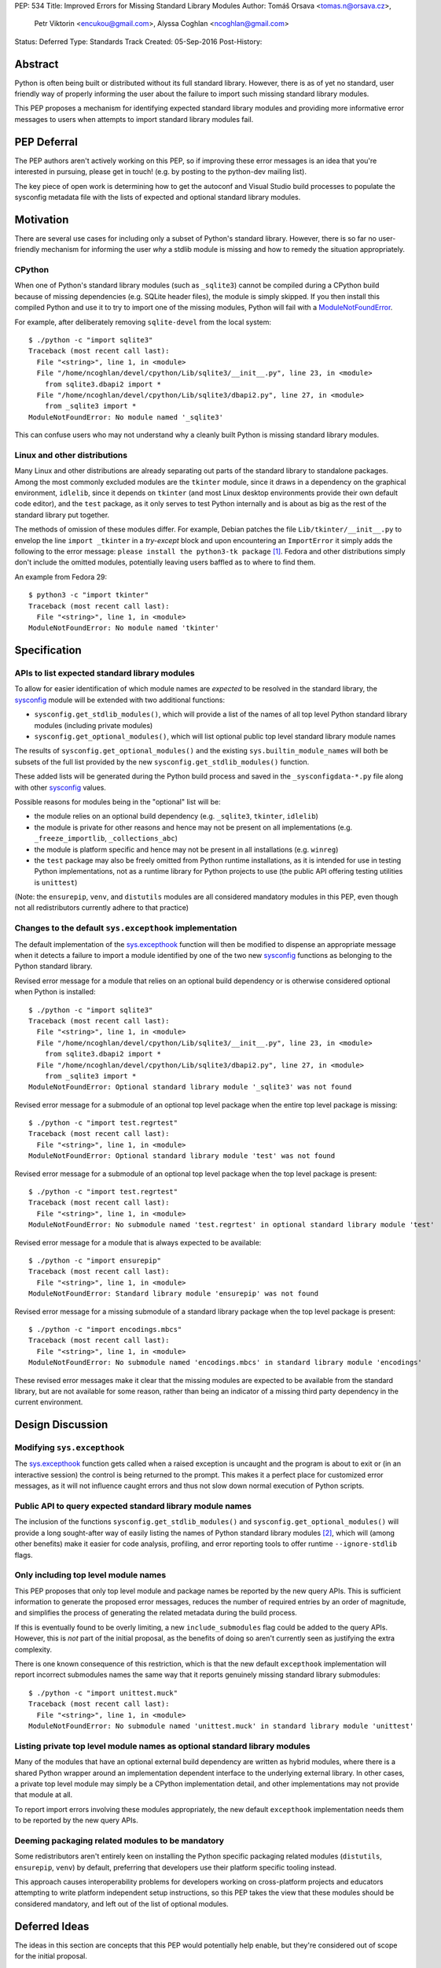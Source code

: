 PEP: 534
Title: Improved Errors for Missing Standard Library Modules
Author: Tomáš Orsava <tomas.n@orsava.cz>,
        Petr Viktorin <encukou@gmail.com>,
        Alyssa Coghlan <ncoghlan@gmail.com>
Status: Deferred
Type: Standards Track
Created: 05-Sep-2016
Post-History:


Abstract
========

Python is often being built or distributed without its full standard library.
However, there is as of yet no standard, user friendly way of properly
informing the user about the failure to import such missing standard library
modules.

This PEP proposes a mechanism for identifying expected standard library modules
and providing more informative error messages to users when attempts to import
standard library modules fail.


PEP Deferral
============

The PEP authors aren't actively working on this PEP, so if improving these
error messages is an idea that you're interested in pursuing, please get in
touch! (e.g. by posting to the python-dev mailing list).

The key piece of open work is determining how to get the autoconf and Visual
Studio build processes to populate the sysconfig metadata file with the lists
of expected and optional standard library modules.


Motivation
==========

There are several use cases for including only a subset of Python's standard
library.  However, there is so far no user-friendly mechanism for informing
the user *why* a stdlib module is missing and how to remedy the situation
appropriately.


CPython
-------

When one of Python's standard library modules (such as ``_sqlite3``) cannot be
compiled during a CPython build because of missing dependencies (e.g. SQLite
header files), the module is simply skipped.  If you then install this compiled
Python and use it to try to import one of the missing modules, Python will fail
with a ModuleNotFoundError_.

.. _ModuleNotFoundError:
   https://docs.python.org/3.7/library/exceptions.html#ModuleNotFoundError

For example, after deliberately removing ``sqlite-devel`` from the local
system::

   $ ./python -c "import sqlite3"
   Traceback (most recent call last):
     File "<string>", line 1, in <module>
     File "/home/ncoghlan/devel/cpython/Lib/sqlite3/__init__.py", line 23, in <module>
       from sqlite3.dbapi2 import *
     File "/home/ncoghlan/devel/cpython/Lib/sqlite3/dbapi2.py", line 27, in <module>
       from _sqlite3 import *
   ModuleNotFoundError: No module named '_sqlite3'

This can confuse users who may not understand why a cleanly built Python is
missing standard library modules.


Linux and other distributions
-----------------------------

Many Linux and other distributions are already separating out parts of the
standard library to standalone packages.  Among the most commonly excluded
modules are the ``tkinter`` module, since it draws in a dependency on the
graphical environment, ``idlelib``, since it depends on ``tkinter`` (and most
Linux desktop environments provide their own default code editor), and the
``test`` package, as it only serves to test Python internally and is about as
big as the rest of the standard library put together.

The methods of omission of these modules differ.  For example, Debian patches
the file ``Lib/tkinter/__init__.py`` to envelop the line ``import _tkinter`` in
a *try-except* block and upon encountering an ``ImportError`` it simply adds
the following to the error message: ``please install the python3-tk package``
[#debian-patch]_.  Fedora and other distributions simply don't include the
omitted modules, potentially leaving users baffled as to where to find them.

An example from Fedora 29::

    $ python3 -c "import tkinter"
    Traceback (most recent call last):
      File "<string>", line 1, in <module>
    ModuleNotFoundError: No module named 'tkinter'



Specification
=============

APIs to list expected standard library modules
----------------------------------------------

To allow for easier identification of which module names are *expected* to be
resolved in the standard library, the `sysconfig`_ module will be extended
with two additional functions:

* ``sysconfig.get_stdlib_modules()``, which will provide a list of the names of
  all top level Python standard library modules (including private modules)
* ``sysconfig.get_optional_modules()``, which will list optional public top level
  standard library module names

The results of ``sysconfig.get_optional_modules()`` and the existing
``sys.builtin_module_names`` will both be subsets of the full list provided by
the new ``sysconfig.get_stdlib_modules()`` function.

These added lists will be generated during the Python build process and saved in
the ``_sysconfigdata-*.py`` file along with other `sysconfig`_ values.

Possible reasons for modules being in the "optional" list will be:

* the module relies on an optional build dependency (e.g. ``_sqlite3``,
  ``tkinter``, ``idlelib``)
* the module is private for other reasons and hence may not be present on all
  implementations (e.g. ``_freeze_importlib``, ``_collections_abc``)
* the module is platform specific and hence may not be present in all
  installations (e.g. ``winreg``)
* the ``test`` package may also be freely omitted from Python runtime
  installations, as it is intended for use in testing Python implementations,
  not as a runtime library for Python projects to use (the public API offering
  testing utilities is ``unittest``)

(Note: the ``ensurepip``, ``venv``, and ``distutils`` modules are all considered
mandatory modules in this PEP, even though not all redistributors currently
adhere to that practice)

.. _`sysconfig`: https://docs.python.org/3/library/sysconfig.html


Changes to the default ``sys.excepthook`` implementation
--------------------------------------------------------

The default implementation of the `sys.excepthook`_ function will then be
modified to dispense an appropriate message when it detects a failure to
import a module identified by one of the two new `sysconfig`_ functions as
belonging to the Python standard library.

.. _`sys.excepthook`: https://docs.python.org/3/library/sys.html#sys.excepthook

Revised error message for a module that relies on an optional build dependency
or is otherwise considered optional when Python is installed::

   $ ./python -c "import sqlite3"
   Traceback (most recent call last):
     File "<string>", line 1, in <module>
     File "/home/ncoghlan/devel/cpython/Lib/sqlite3/__init__.py", line 23, in <module>
       from sqlite3.dbapi2 import *
     File "/home/ncoghlan/devel/cpython/Lib/sqlite3/dbapi2.py", line 27, in <module>
       from _sqlite3 import *
   ModuleNotFoundError: Optional standard library module '_sqlite3' was not found

Revised error message for a submodule of an optional top level package when the
entire top level package is missing::

   $ ./python -c "import test.regrtest"
   Traceback (most recent call last):
     File "<string>", line 1, in <module>
   ModuleNotFoundError: Optional standard library module 'test' was not found

Revised error message for a submodule of an optional top level package when the
top level package is present::

   $ ./python -c "import test.regrtest"
   Traceback (most recent call last):
     File "<string>", line 1, in <module>
   ModuleNotFoundError: No submodule named 'test.regrtest' in optional standard library module 'test'

Revised error message for a module that is always expected to be available::

   $ ./python -c "import ensurepip"
   Traceback (most recent call last):
     File "<string>", line 1, in <module>
   ModuleNotFoundError: Standard library module 'ensurepip' was not found

Revised error message for a missing submodule of a standard library package when
the top level package is present::

   $ ./python -c "import encodings.mbcs"
   Traceback (most recent call last):
     File "<string>", line 1, in <module>
   ModuleNotFoundError: No submodule named 'encodings.mbcs' in standard library module 'encodings'

These revised error messages make it clear that the missing modules are expected
to be available from the standard library, but are not available for some reason,
rather than being an indicator of a missing third party dependency in the current
environment.


Design Discussion
=================

Modifying ``sys.excepthook``
----------------------------

The `sys.excepthook`_ function gets called when a raised exception is uncaught
and the program is about to exit or (in an interactive session) the control is
being returned to the prompt.  This makes it a perfect place for customized
error messages, as it will not influence caught errors and thus not slow down
normal execution of Python scripts.


Public API to query expected standard library module names
----------------------------------------------------------

The inclusion of the functions ``sysconfig.get_stdlib_modules()`` and
``sysconfig.get_optional_modules()`` will provide a long sought-after
way of easily listing the names of Python standard library modules
[#stackoverflow-stdlib]_, which will (among other benefits) make it easier for
code analysis, profiling, and error reporting tools to offer runtime
``--ignore-stdlib`` flags.


Only including top level module names
-------------------------------------

This PEP proposes that only top level module and package names be reported by
the new query APIs. This is sufficient information to generate the proposed
error messages, reduces the number of required entries by an order of magnitude,
and simplifies the process of generating the related metadata during the build
process.

If this is eventually found to be overly limiting, a new ``include_submodules``
flag could be added to the query APIs. However, this is *not* part of the initial
proposal, as the benefits of doing so aren't currently seen as justifying the
extra complexity.

There is one known consequence of this restriction, which is that the new
default ``excepthook`` implementation will report incorrect submodules names the
same way that it reports genuinely missing standard library submodules::

   $ ./python -c "import unittest.muck"
   Traceback (most recent call last):
     File "<string>", line 1, in <module>
   ModuleNotFoundError: No submodule named 'unittest.muck' in standard library module 'unittest'


Listing private top level module names as optional standard library modules
---------------------------------------------------------------------------

Many of the modules that have an optional external build dependency are written
as hybrid modules, where there is a shared Python wrapper around an
implementation dependent interface to the underlying external library. In other
cases, a private top level module may simply be a CPython implementation detail,
and other implementations may not provide that module at all.

To report import errors involving these modules appropriately, the new default
``excepthook`` implementation needs them to be reported by the new query APIs.


Deeming packaging related modules to be mandatory
-------------------------------------------------

Some redistributors aren't entirely keen on installing the Python specific
packaging related modules (``distutils``, ``ensurepip``, ``venv``) by default,
preferring that developers use their platform specific tooling instead.

This approach causes interoperability problems for developers working on
cross-platform projects and educators attempting to write platform independent
setup instructions, so this PEP takes the view that these modules should be
considered mandatory, and left out of the list of optional modules.


Deferred Ideas
==============

The ideas in this section are concepts that this PEP would potentially help
enable, but they're considered out of scope for the initial proposal.

Platform dependent modules
--------------------------

Some standard library modules may be missing because they're only provided on
particular platforms. For example, the ``winreg`` module is only available on
Windows::

   $ python3 -c "import winreg"
   Traceback (most recent call last):
     File "<string>", line 1, in <module>
   ModuleNotFoundError: No module named 'winreg'

In the current proposal, these platform dependent modules will simply be
included with all the other optional modules rather than attempting to expose
the platform dependency information in a more structured way.

However, the platform dependence is at least tracked at the level of "Windows",
"Unix", "Linux", and "FreeBSD" for the benefit of `the documentation`_, so it
seems plausible that it could potentially be exposed programmatically as well.

.. _the documentation: https://docs.python.org/3/py-modindex.html


Emitting a warning when ``__main__`` shadows a standard library module
----------------------------------------------------------------------

Given the new query APIs, the new default ``excepthook`` implementation could
potentially detect when ``__main__.__file__`` or ``__main__.__spec__.name``
match a standard library module, and emit a suitable warning.

However, actually doing anything along this lines should review more cases where
uses actually encounter this problem, and the various options for potentially
offering more information to assist in debugging the situation, rather than
needing to be incorporated right now.


Recommendation for Downstream Distributors
==========================================

By patching `site.py`_ [*]_ to provide their own implementation of the
`sys.excepthook`_ function, Python distributors can display tailor-made
error messages for any uncaught exceptions, including informing the user of
a proper, distro-specific way to install missing standard library modules upon
encountering a `ModuleNotFoundError`_.

Some downstream distributors are already using this method of patching
``sys.excepthook`` to integrate with platform crash reporting mechanisms.

.. _`site.py`: https://docs.python.org/3.7/library/site.html
.. _`sitecustomize.py`: `site.py`_


Backwards Compatibility
=======================

No problems with backwards compatibility are expected.  Distributions that are
already patching Python modules to provide custom handling of missing
dependencies can continue to do so unhindered.


Reference and Example Implementation
====================================

TBD.  The finer details will depend on what's practical given the capabilities
of the CPython build system (other implementations should then be able to use
the generated CPython data, rather than having to regenerate it themselves).


Notes and References
====================

.. [*] Or `sitecustomize.py`_ for organizations with their own custom
   Python variant.
.. [#debian-patch]
   http://bazaar.launchpad.net/~doko/python/pkg3.5-debian/view/head:/patches/tkinter-import.diff
.. [#stackoverflow-stdlib]
   http://stackoverflow.com/questions/6463918/how-can-i-get-a-list-of-all-the-python-standard-library-modules


Ideas leading up to this PEP were discussed on the `python-dev mailing list`_
and subsequently on `python-ideas`_.

.. _`python-dev mailing list`:
   https://mail.python.org/pipermail/python-dev/2016-July/145534.html
.. _`python-ideas`:
   https://mail.python.org/pipermail/python-ideas/2016-December/043907.html


Copyright
=========

This document has been placed in the public domain.
